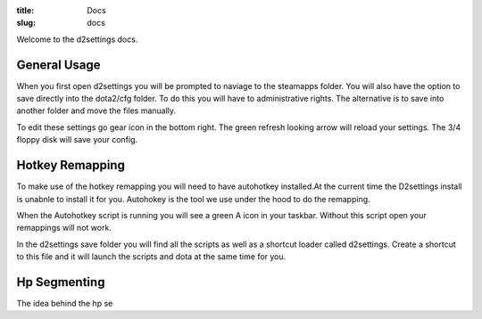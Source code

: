 :title: Docs
:slug: docs

Welcome to the d2settings docs.

General Usage 
-------------
When you first open d2settings you will be prompted to naviage to the steamapps folder. You will also have the option to save directly into the dota2/cfg folder. To do this you will have to administrative rights. The alternative is to save into another folder and move the files manually.

To edit these settings go gear icon in the bottom right.
The green refresh looking arrow will reload your settings.
The 3/4 floppy disk will save your config.


Hotkey Remapping
----------------

To make use of the hotkey remapping you will need to have  autohotkey installed.At the current time the D2settings install is unabnle to install it for you. Autohokey is the tool we use under the hood to do the remapping.

When the Autohotkey script is running you will see a green A icon in your taskbar. Without this script open your remappings will not work.

In the d2settings save folder you will find all the scripts as well as a shortcut loader called d2settings. Create a shortcut to this file and it will launch the scripts and dota at the same time for you.

Hp Segmenting
-------------

The idea behind the hp se


